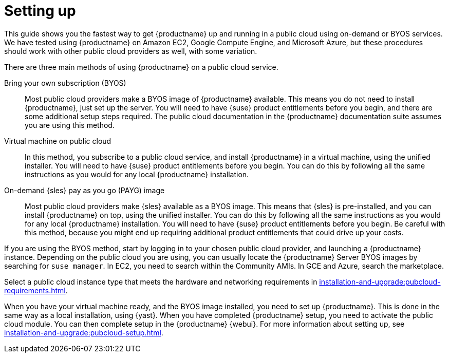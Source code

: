 [[quickstart-publiccloud-setup]]
= Setting up

This guide shows you the fastest way to get {productname} up and running in a public cloud using on-demand or BYOS services.
We have tested using {productname} on Amazon EC2, Google Compute Engine, and Microsoft Azure, but these procedures should work with other public cloud providers as well, with some variation.

There are three main methods of using {productname} on a public cloud service.

Bring your own subscription (BYOS)::
Most public cloud providers make a BYOS image of {productname} available.
This means you do not need to install {productname}, just set up the server.
You will need to have {suse} product entitlements before you begin, and there are some additional setup steps required.
The public cloud documentation in the {productname} documentation suite assumes you are using this method.

Virtual machine on public cloud::
In this method, you subscribe to a public cloud service, and install {productname} in a virtual machine, using the unified installer.
You will need to have {suse} product entitlements before you begin.
You can do this by following all the same instructions as you would for any local {productname} installation.

On-demand {sles} pay as you go (PAYG) image::
Most public cloud providers make {sles} available as a BYOS image.
This means that {sles} is pre-installed, and you can install {productname} on top, using the unified installer.
You can do this by following all the same instructions as you would for any local {productname} installation.
You will need to have {suse} product entitlements before you begin.
Be careful with this method, because you might end up requiring additional product entitlements that could drive up your costs.


If you are using the BYOS method, start by logging in to your chosen public cloud provider, and launching a {productname} instance.
Depending on the public cloud you are using, you can usually locate the {productname} Server BYOS images by searching for ``suse manager``.
In EC2, you need to search within the Community AMIs.
In GCE and Azure, search the marketplace.

Select a public cloud instance type that meets the hardware  and networking requirements in xref:installation-and-upgrade:pubcloud-requirements.adoc[].

When you have your virtual machine ready, and the BYOS image installed, you need to set up {productname}.
This is done in the same way as a local installation, using {yast}.
When you have completed {productname} setup, you need to activate the public cloud module.
You can then complete setup in the {productname} {webui}.
For more information about setting up, see xref:installation-and-upgrade:pubcloud-setup.adoc[].
